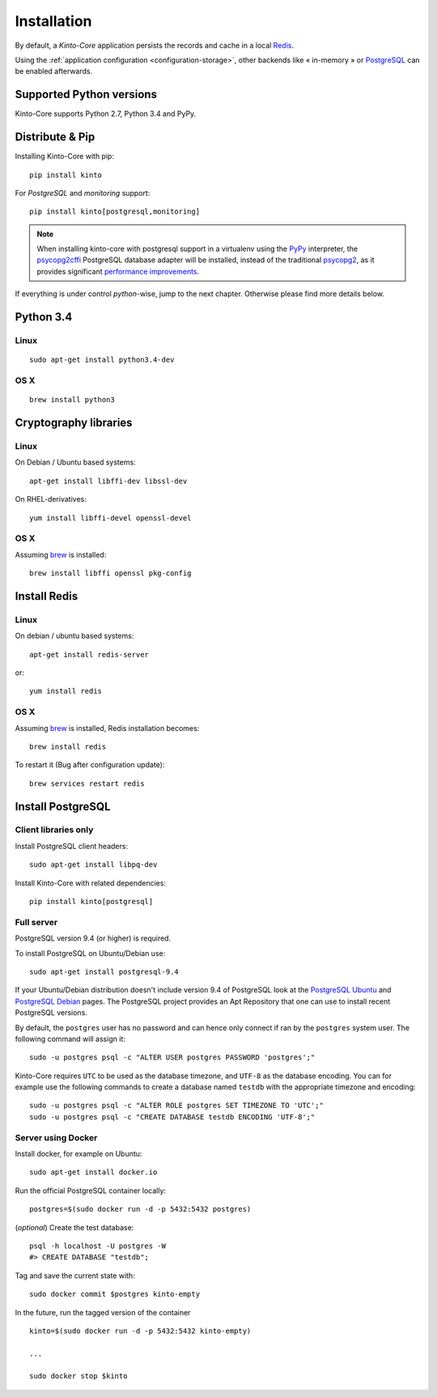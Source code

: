 .. _installation:

Installation
############


By default, a *Kinto-Core* application persists the records and cache in a local
`Redis <http://redis.io/>`_.

Using the :ref:`application configuration <configuration-storage>`,
other backends like « in-memory » or `PostgreSQL <http://postgresql.org/>`_
can be enabled afterwards.


Supported Python versions
=========================

Kinto-Core supports Python 2.7, Python 3.4 and PyPy.


Distribute & Pip
================

Installing Kinto-Core with pip:

::

    pip install kinto


For *PostgreSQL* and *monitoring* support:

::

    pip install kinto[postgresql,monitoring]


.. note::

    When installing kinto-core with postgresql support in a virtualenv using the
    `PyPy <http://pypy.org/>`_ interpreter, the
    `psycopg2cffi <https://github.com/chtd/psycopg2cffi>`_ PostgreSQL database
    adapter will be installed, instead of the traditional
    `psycopg2 <https://pythonhosted.org/psycopg2/>`_, as it provides significant
    `performance improvements
    <http://chtd.ru/blog/bystraya-rabota-s-postgres-pod-pypy/?lang=en>`_.


If everything is under control *python*-wise, jump to the next chapter.
Otherwise please find more details below.


Python 3.4
==========

Linux
-----

::

    sudo apt-get install python3.4-dev

OS X
----

::

    brew install python3


Cryptography libraries
======================

Linux
-----

On Debian / Ubuntu based systems::

    apt-get install libffi-dev libssl-dev

On RHEL-derivatives::

    yum install libffi-devel openssl-devel

OS X
----

Assuming `brew <http://brew.sh/>`_ is installed:

::

    brew install libffi openssl pkg-config



Install Redis
=============

Linux
-----

On debian / ubuntu based systems::

    apt-get install redis-server


or::

    yum install redis

OS X
----

Assuming `brew <http://brew.sh/>`_ is installed, Redis installation becomes:

::

    brew install redis

To restart it (Bug after configuration update)::

    brew services restart redis


Install PostgreSQL
==================

Client libraries only
---------------------

Install PostgreSQL client headers::

    sudo apt-get install libpq-dev

Install Kinto-Core with related dependencies::

    pip install kinto[postgresql]


Full server
-----------

PostgreSQL version 9.4 (or higher) is required.

To install PostgreSQL on Ubuntu/Debian use::

    sudo apt-get install postgresql-9.4

If your Ubuntu/Debian distribution doesn't include version 9.4 of PostgreSQL
look at the `PostgreSQL Ubuntu
<http://www.postgresql.org/download/linux/ubuntu/>`_ and `PostgreSQL Debian
<http://www.postgresql.org/download/linux/debian/>`_ pages. The PostgreSQL
project provides an Apt Repository that one can use to install recent
PostgreSQL versions.

By default, the ``postgres`` user has no password and can hence only connect
if ran by the ``postgres`` system user. The following command will assign it:

::

    sudo -u postgres psql -c "ALTER USER postgres PASSWORD 'postgres';"

Kinto-Core requires ``UTC`` to be used as the database timezone, and
``UTF-8`` as the database encoding. You can for example use the following
commands to create a database named ``testdb`` with the appropriate timezone
and encoding::

    sudo -u postgres psql -c "ALTER ROLE postgres SET TIMEZONE TO 'UTC';"
    sudo -u postgres psql -c "CREATE DATABASE testdb ENCODING 'UTF-8';"


Server using Docker
-------------------

Install docker, for example on Ubuntu:

::

    sudo apt-get install docker.io

Run the official PostgreSQL container locally:

::

    postgres=$(sudo docker run -d -p 5432:5432 postgres)

(*optional*) Create the test database::

    psql -h localhost -U postgres -W
    #> CREATE DATABASE "testdb";


Tag and save the current state with::

    sudo docker commit $postgres kinto-empty


In the future, run the tagged version of the container ::

    kinto=$(sudo docker run -d -p 5432:5432 kinto-empty)

    ...

    sudo docker stop $kinto
